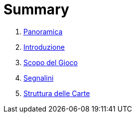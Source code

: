 = Summary

. link:README.adoc[Panoramica]
. link:01_introduzione.adoc[Introduzione]
. link:scopo_gioco.adoc[Scopo del Gioco]
. link:03_segnalini.adoc[Segnalini]
. link:04_struttura_delle_carte.adoc[Struttura delle Carte]

